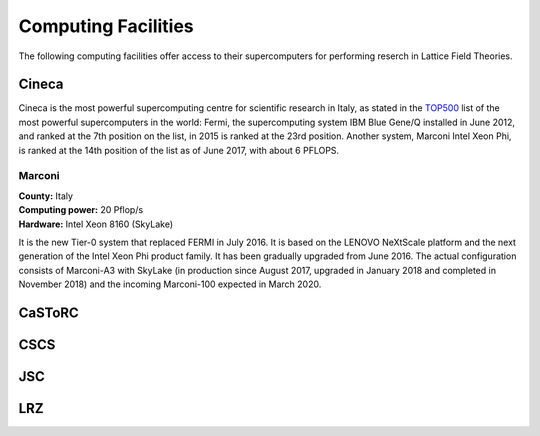 
Computing Facilities
====================

The following computing facilities offer access to their supercomputers for
performing reserch in Lattice Field Theories.


Cineca
------

Cineca is the most powerful supercomputing centre for scientific research in Italy,
as stated in the TOP500_ list of the most powerful supercomputers in the world:
Fermi, the supercomputing system IBM Blue Gene/Q installed in June 2012,
and ranked at the 7th position on the list, in 2015 is ranked at the 23rd position.
Another system, Marconi Intel Xeon Phi, is ranked at the 14th position of the list
as of June 2017, with about 6 PFLOPS.


.. image:: https://www.lumi4innovation.it/app/uploads/2019/12/supercomputer-marconi-600x401.jpg
   :width: 30 %
   :alt: Marconi
   :align: left
   :target: http://www.hpc.cineca.it/hardware/marconi
   :class: logo-before-title

Marconi
^^^^^^^

| **County:** Italy
| **Computing power:** 20 Pflop/s
| **Hardware:** Intel Xeon 8160 (SkyLake)

It is the new Tier-0 system that replaced FERMI in July 2016.
It is based on the LENOVO NeXtScale platform and the next generation of the Intel Xeon Phi
product family. It has been gradually upgraded from June 2016. The actual configuration consists
of Marconi-A3 with SkyLake (in production since August 2017, upgraded in January 2018 and completed
in November 2018) and the incoming Marconi-100 expected in March 2020.


CaSToRC
-------

CSCS
----

JSC
---

LRZ
---



.. _TOP500: https://www.top500.org/
